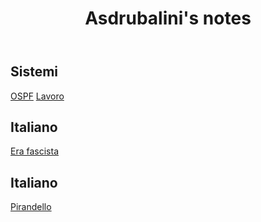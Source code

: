 #+title: Asdrubalini's notes

** Sistemi
  [[file:school/5al/sistemi/ospf.org][OSPF]]
  [[file:school/5al/sistemi/lavoro.org][Lavoro]]

** Italiano
  [[file:school/5al/storia/era-fascista.org][Era fascista]]

** Italiano
  [[file:school/5al/italiano/pirandello.org][Pirandello]]


